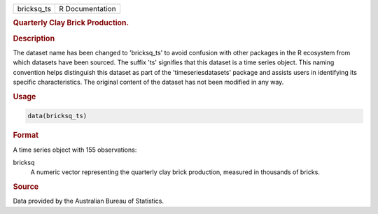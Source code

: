 .. container::

   .. container::

      ========== ===============
      bricksq_ts R Documentation
      ========== ===============

      .. rubric:: Quarterly Clay Brick Production.
         :name: quarterly-clay-brick-production.

      .. rubric:: Description
         :name: description

      The dataset name has been changed to 'bricksq_ts' to avoid
      confusion with other packages in the R ecosystem from which
      datasets have been sourced. The suffix 'ts' signifies that this
      dataset is a time series object. This naming convention helps
      distinguish this dataset as part of the 'timeseriesdatasets'
      package and assists users in identifying its specific
      characteristics. The original content of the dataset has not been
      modified in any way.

      .. rubric:: Usage
         :name: usage

      .. code:: R

         data(bricksq_ts)

      .. rubric:: Format
         :name: format

      A time series object with 155 observations:

      bricksq
         A numeric vector representing the quarterly clay brick
         production, measured in thousands of bricks.

      .. rubric:: Source
         :name: source

      Data provided by the Australian Bureau of Statistics.
